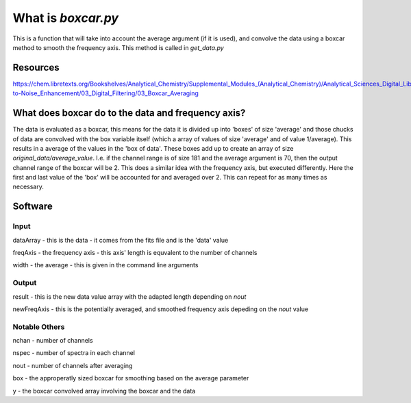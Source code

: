 What is `boxcar.py`
========================

This is a function that will take into account the average argument (if it is used), and convolve the data using a boxcar method to smooth the frequency axis. This method is called in `get_data.py`

Resources
----------
https://chem.libretexts.org/Bookshelves/Analytical_Chemistry/Supplemental_Modules_(Analytical_Chemistry)/Analytical_Sciences_Digital_Library/JASDL/Courseware/Introduction_to_Signals_and_Noise/04_Signal-to-Noise_Enhancement/03_Digital_Filtering/03_Boxcar_Averaging

What does boxcar do to the data and frequency axis?
-----------------------------------------------------------
The data is evaluated as a boxcar, this means for the data it is divided up into 'boxes' of size 'average' and those chucks of data are convolved with the box variable itself (which a array of values of size 'average' and of value 1/average). This results in a average of the values in the 'box of data'. These boxes add up to create an array of size `original_data/average_value`. I.e. if the channel range is of size 181 and the average argument is 70, then the output channel range of the boxcar will be 2.
This does a similar idea with the frequency axis, but executed differently. Here the first and last value of the 'box' will be accounted for and averaged over 2. This can repeat for as many times as necessary.


Software
---------

Input
+++++

dataArray - this is the data - it comes from the fits file and is the 'data' value

freqAxis - the frequency axis - this axis' length is equvalent to the number of channels

width - the average - this is given in the command line arguments

Output
++++++

result - this is the new data value array with the adapted length depending on `nout`

newFreqAxis - this is the potentially averaged, and smoothed frequency axis depeding on the `nout` value

Notable Others
+++++++++++++++

nchan - number of channels

nspec - number of spectra in each channel

nout - number of channels after averaging

box - the approperatly sized boxcar for smoothing based on the average parameter

y - the boxcar convolved array involving the boxcar and the data
